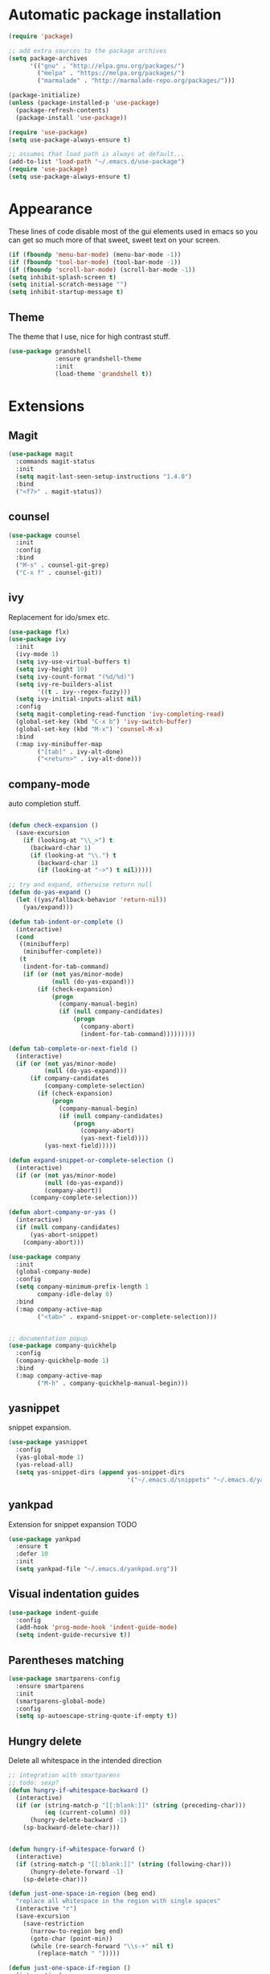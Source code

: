 * Automatic package installation
  #+begin_src emacs-lisp
    (require 'package)

    ;; add extra sources to the package archives
    (setq package-archives
          '(("gnu" . "http://elpa.gnu.org/packages/")
            ("melpa" . "https://melpa.org/packages/")
            ("marmalade" . "http://marmalade-repo.org/packages/")))

    (package-initialize)
    (unless (package-installed-p 'use-package)
      (package-refresh-contents)
      (package-install 'use-package))

    (require 'use-package)
    (setq use-package-always-ensure t)

    ;; assumes that load path is always at default...
    (add-to-list 'load-path "~/.emacs.d/use-package")
    (require 'use-package)
    (setq use-package-always-ensure t)
  #+end_src

* Appearance
  These lines of code disable most of the gui elements used in emacs
  so you can get so much more of that sweet, sweet text on your screen.
  #+begin_src emacs-lisp
  (if (fboundp 'menu-bar-mode) (menu-bar-mode -1))
  (if (fboundp 'tool-bar-mode) (tool-bar-mode -1))
  (if (fboundp 'scroll-bar-mode) (scroll-bar-mode -1))
  (setq inhibit-splash-screen t)
  (setq initial-scratch-message "")
  (setq inhibit-startup-message t)
  #+end_src

** Theme
   The theme that I use, nice for high contrast stuff.
   #+begin_src emacs-lisp
     (use-package grandshell
                  :ensure grandshell-theme
                  :init
                  (load-theme 'grandshell t))

   #+end_src

* Extensions
** Magit
   #+begin_src emacs-lisp
     (use-package magit
       :commands magit-status
       :init
       (setq magit-last-seen-setup-instructions "1.4.0")
       :bind
       ("<f7>" . magit-status))

   #+end_src
** counsel
   #+begin_src emacs-lisp
     (use-package counsel
       :init
       :config
       :bind
       ("M-s" . counsel-git-grep)
       ("C-x f" . counsel-git))

   #+end_src
** ivy
   Replacement for ido/smex etc.
   #+begin_src emacs-lisp
     (use-package flx)
     (use-package ivy
       :init
       (ivy-mode 1)
       (setq ivy-use-virtual-buffers t)
       (setq ivy-height 10)
       (setq ivy-count-format "(%d/%d)")
       (setq ivy-re-builders-alist
             '((t . ivy--regex-fuzzy)))
       (setq ivy-initial-inputs-alist nil)
       :config
       (setq magit-completing-read-function 'ivy-completing-read)
       (global-set-key (kbd "C-x b") 'ivy-switch-buffer)
       (global-set-key (kbd "M-x") 'counsel-M-x)
       :bind
       (:map ivy-minibuffer-map
             ("[tab]" . ivy-alt-done)
             ("<return>" . ivy-alt-done)))

   #+end_src

** company-mode
   auto completion stuff.
   #+begin_src emacs-lisp

     (defun check-expansion ()
       (save-excursion
         (if (looking-at "\\_>") t
           (backward-char 1)
           (if (looking-at "\\.") t
             (backward-char 1)
             (if (looking-at "->") t nil)))))

     ;; try and expand, otherwise return null
     (defun do-yas-expand ()
       (let ((yas/fallback-behavior 'return-nil))
         (yas/expand)))

     (defun tab-indent-or-complete ()
       (interactive)
       (cond
        ((minibufferp)
         (minibuffer-complete))
        (t
         (indent-for-tab-command)
         (if (or (not yas/minor-mode)
                 (null (do-yas-expand)))
             (if (check-expansion)
                 (progn
                   (company-manual-begin)
                   (if (null company-candidates)
                       (progn
                         (company-abort)
                         (indent-for-tab-command)))))))))

     (defun tab-complete-or-next-field ()
       (interactive)
       (if (or (not yas/minor-mode)
               (null (do-yas-expand)))
           (if company-candidates
               (company-complete-selection)
             (if (check-expansion)
                 (progn
                   (company-manual-begin)
                   (if (null company-candidates)
                       (progn
                         (company-abort)
                         (yas-next-field))))
               (yas-next-field)))))

     (defun expand-snippet-or-complete-selection ()
       (interactive)
       (if (or (not yas/minor-mode)
               (null (do-yas-expand))
               (company-abort))
           (company-complete-selection)))

     (defun abort-company-or-yas ()
       (interactive)
       (if (null company-candidates)
           (yas-abort-snippet)
         (company-abort)))

     (use-package company
       :init
       (global-company-mode)
       :config
       (setq company-minimum-prefix-length 1
             company-idle-delay 0)
       :bind
       (:map company-active-map
             ("<tab>" . expand-snippet-or-complete-selection)))


     ;; documentation popup
     (use-package company-quickhelp
       :config
       (company-quickhelp-mode 1)
       :bind
       (:map company-active-map
             ("M-h" . company-quickhelp-manual-begin)))

   #+end_src

** yasnippet
   snippet expansion.
   #+begin_src emacs-lisp
     (use-package yasnippet
       :config
       (yas-global-mode 1)
       (yas-reload-all)
       (setq yas-snippet-dirs (append yas-snippet-dirs
                                      '("~/.emacs.d/snippets" "~/.emacs.d/yasnippets-snippets"))))
   #+end_src

** yankpad
   Extension for snippet expansion
   TODO
   #+begin_src emacs-lisp
     (use-package yankpad
       :ensure t
       :defer 10
       :init
       (setq yankpad-file "~/.emacs.d/yankpad.org"))

   #+end_src

** Visual indentation guides
   #+begin_src emacs-lisp
     (use-package indent-guide
       :config
       (add-hook 'prog-mode-hook 'indent-guide-mode)
       (setq indent-guide-recursive t))
   #+end_src
** Parentheses matching
   #+begin_src emacs-lisp
     (use-package smartparens-config
       :ensure smartparens
       :init
       (smartparens-global-mode)
       :config
       (setq sp-autoescape-string-quote-if-empty t))
       
   #+end_src
** Hungry delete
   Delete all whitespace in the intended direction
   #+begin_src emacs-lisp
     ;; integration with smartparens
     ;; todo: sexp?
     (defun hungry-if-whitespace-backward ()
       (interactive)
       (if (or (string-match-p "[[:blank:]]" (string (preceding-char)))
               (eq (current-column) 0))
           (hungry-delete-backward -1)
         (sp-backward-delete-char)))


     (defun hungry-if-whitespace-forward ()
       (interactive)
       (if (string-match-p "[[:blank:]]" (string (following-char)))
           (hungry-delete-forward -1)
         (sp-delete-char)))

     (defun just-one-space-in-region (beg end)
       "replace all whitespace in the region with single spaces"
       (interactive "r")
       (save-excursion
         (save-restriction
           (narrow-to-region beg end)
           (goto-char (point-min))
           (while (re-search-forward "\\s-+" nil t)
             (replace-match " ")))))

     (defun just-one-space-if-region ()
       (interactive)
       (if (use-region-p)
           (call-interactively 'just-one-space-in-region)
         (call-interactively 'just-one-space)))


     (string-match-p "[[:blank:]]" "   ")

     (use-package hungry-delete
       :init
       (global-hungry-delete-mode)
       :bind
       ("<backspace>" . hungry-if-whitespace-backward)
       ("<deletechar>" . hungry-if-whitespace-forward)
       ("M-SPC" . just-one-space-if-region))


   #+end_src
** Whitespace butler
   Delete whitespace when I save
   #+begin_src emacs-lisp
     (use-package ws-butler
       :defer t
       :init
       (ws-butler-global-mode))
   #+end_src

** Aggressive-indent
   Aggressively indent code and text
   #+begin_src emacs-lisp
     (use-package aggressive-indent
       :init
       (aggressive-indent-global-mode)
       (add-to-list 'aggressive-indent-excluded-modes 'verilog-mode))
   #+end_src

** Swoop
   #+begin_src emacs-lisp
     (use-package swoop
       :bind
       ("C-o" . swoop)
       ("C-M-o" . swoop-multi)
       ("M-o" . swoop-pcre-regexp))
   #+end_src

** Custom
*** Compilation
    #+begin_src emacs-lisp
      (setq compilation-last-buffer nil)
      (defun compile-again (pfx)
        (interactive "p")
        (if (and (eq pfx 1)
                 compilation-last-buffer)
            (progn
              (set-buffer compilation-last-buffer)
              (revert-buffer t t))
          (call-interactively 'compile)))


      ;; some compilation stuff so that it scrolls to the first error when
      ;; it happens
      (setq compilation-scroll-output 'first-error)

      (global-set-key [(f5)] 'compile-again)
      (global-set-key [(f6)] 'next-error)

      ;; require winner mode for the auto closing of the compilation buffer.
      (winner-mode 1)

      (setq compilation-finish-functions 'compile-autoclose)
      ;; Close the compilation window if there was no error at all.
      (defun compile-autoclose (buffer string)
        (cond ((string-match "finished" string)
               (bury-buffer "*compilation*")
               (winner-undo)
               (message "Build successful."))
              (t
               (message "Compilation exited abnormally: %s" string))))
    #+end_src

** flycheck
   #+begin_src emacs-lisp
     (use-package flycheck
       :ensure t
       :init
       (global-flycheck-mode))
   #+end_src

* Mode specific
** c/c++ editing
*** irony
    C/C++ completion using libclang.
#+begin_src emacs-lisp
  (use-package company-irony
    :config
    (eval-after-load 'company
      '(add-to-list 'company-backends 'company-irony)))
#+end_src

** verilog
*** Compiliation
    Follow compilation output
    #+begin_src emacs-lisp
      (add-hook 'verilog-mode-hook (lambda ()
                                     (make-local-variable 'compilation-scroll-output)
                                     (setq compilation-scroll-output t)
                                     ))
    #+end_src
** python
#+begin_src emacs-lisp
  (use-package company-anaconda
    :config
    (eval-after-load 'company
      '(add-to-list 'company-backends 'company-anaconda)))
#+end_src
